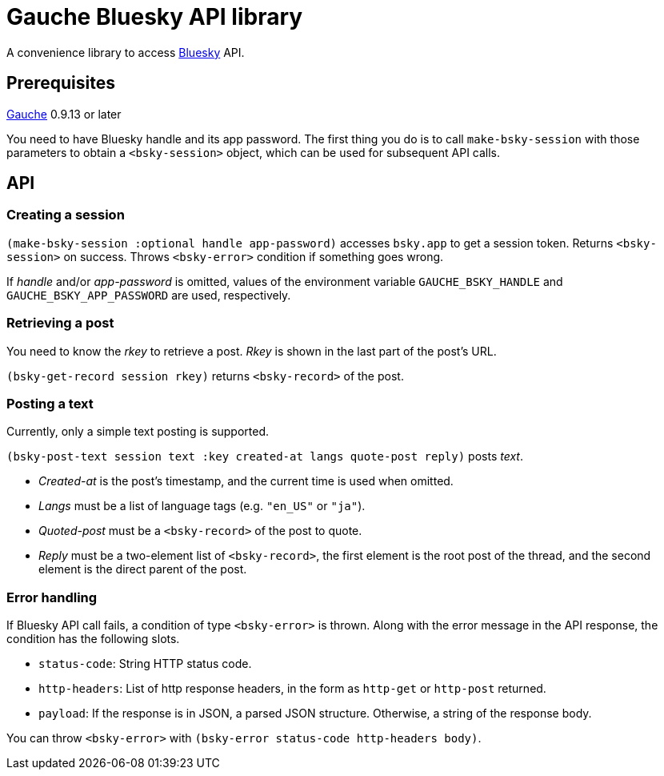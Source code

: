 = Gauche Bluesky API library

A convenience library to access link:https://bsky.app/[Bluesky] API.

== Prerequisites

link:https://practical-scheme.net/gauche[Gauche] 0.9.13 or later

You need to have Bluesky handle and its app password.  The first thing
you do is to call `make-bsky-session` with those parameters to obtain
a `<bsky-session>` object, which can be used for subsequent API calls.

== API

=== Creating a session

`(make-bsky-session :optional handle app-password)` accesses `bsky.app`
to get a session token.  Returns `<bsky-session>` on success.
Throws `<bsky-error>` condition if something goes wrong.

If _handle_ and/or _app-password_ is omitted, values of the environment
variable `GAUCHE_BSKY_HANDLE` and `GAUCHE_BSKY_APP_PASSWORD`
are used, respectively.

=== Retrieving a post

You need to know the _rkey_ to retrieve a post.  _Rkey_ is
shown in the last part of the post's URL.

`(bsky-get-record session rkey)` returns `<bsky-record>` of the post.

=== Posting a text

Currently, only a simple text posting is supported.

`(bsky-post-text session text :key created-at langs quote-post reply)` posts _text_.

- _Created-at_ is the post's timestamp, and the current time is used when
omitted.
- _Langs_ must be a list of language tags (e.g. `"en_US"` or `"ja"`).
- _Quoted-post_ must be a `<bsky-record>` of the post to quote.
- _Reply_ must be a two-element list of `<bsky-record>`, the first
element is the root post of the thread, and the second element
is the direct parent of the post.


=== Error handling

If Bluesky API call fails, a condition of type `<bsky-error>` is thrown.
Along with the error message in the API response, the condition
has the following slots.

- `status-code`: String HTTP status code.
- `http-headers`: List of http response headers, in the form as
`http-get` or `http-post` returned.
- `payload`: If the response is in JSON, a parsed JSON structure.  Otherwise, a string of the response body.

You can throw `<bsky-error>` with `(bsky-error status-code http-headers body)`.
